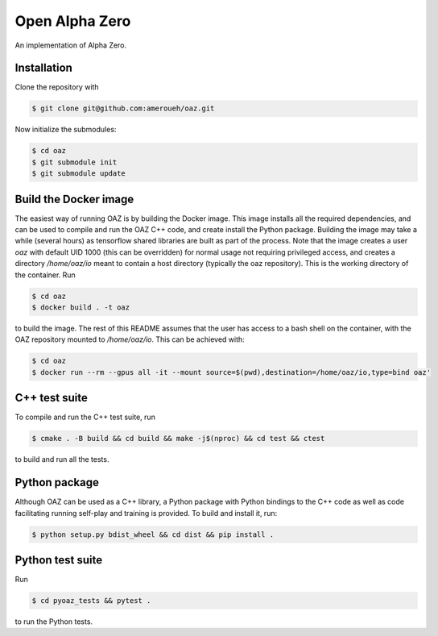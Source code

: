 Open Alpha Zero
---------------

An implementation of Alpha Zero.

Installation
++++++++++++

Clone the repository with

.. code-block:: bash

 $ git clone git@github.com:ameroueh/oaz.git

Now initialize the submodules:

.. code-block:: bash
 
 $ cd oaz
 $ git submodule init
 $ git submodule update

Build the Docker image
++++++++++++++++++++++

The easiest way of running OAZ is by building the Docker image.
This image installs all the required dependencies, and can be used 
to compile and run the OAZ C++ code, and create install the Python package.
Building the image may take a while (several hours) as tensorflow shared libraries
are built as part of the process. Note that the image creates a user `oaz` with default
UID 1000 (this can be overridden) for normal usage not requiring privileged access,
and creates a directory `/home/oaz/io` meant to contain a host directory (typically the oaz repository).
This is the working directory of the container. Run

.. code-block:: bash

 $ cd oaz
 $ docker build . -t oaz

to build the image. The rest of this README assumes that the user
has access to a bash shell on the container, with the OAZ repository
mounted to `/home/oaz/io`. This can be achieved with:

.. code-block:: bash

 $ cd oaz
 $ docker run --rm --gpus all -it --mount source=$(pwd),destination=/home/oaz/io,type=bind oaz'

C++ test suite
++++++++++++++

To compile and run the C++ test suite, run

.. code-block:: bash

 $ cmake . -B build && cd build && make -j$(nproc) && cd test && ctest

to build and run all the tests.

Python package
++++++++++++++

Although OAZ can be used as a C++ library, a Python
package with Python bindings to the C++ code as well as code 
facilitating running self-play and training is 
provided. To build and install it, run:

.. code-block:: bash

 $ python setup.py bdist_wheel && cd dist && pip install .

Python test suite 
+++++++++++++++++

Run

.. code-block:: bash
 
 $ cd pyoaz_tests && pytest .

to run the Python tests.
